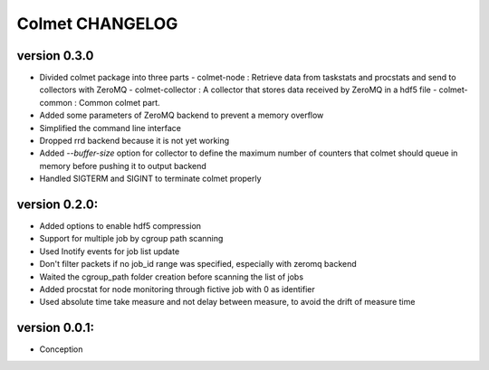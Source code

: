 Colmet CHANGELOG
================

version 0.3.0
-------------

* Divided colmet package into three parts
  - colmet-node : Retrieve data from taskstats and procstats and send to collectors with ZeroMQ
  - colmet-collector : A collector that stores data received by ZeroMQ in a hdf5 file
  - colmet-common : Common colmet part.
* Added some parameters of ZeroMQ backend to prevent a memory overflow
* Simplified the command line interface
* Dropped rrd backend because it is not yet working
* Added `--buffer-size` option for collector to define the maximum number of
  counters that colmet should queue in memory before pushing it to output backend
* Handled SIGTERM and SIGINT to terminate colmet properly

version 0.2.0:
--------------

* Added options to enable hdf5 compression
* Support for multiple job by cgroup path scanning
* Used Inotify events for job list update
* Don't filter packets if no job_id range was specified, especially with zeromq backend
* Waited the cgroup_path folder creation before scanning the list of jobs
* Added procstat for node monitoring through fictive job with 0 as identifier
* Used absolute time take measure and not delay between measure, to avoid the drift of measure time

version 0.0.1:
--------------

* Conception
